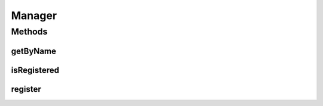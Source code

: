 Manager
=======

.. java:package:: org.jpokemon.api
   :noindex:

.. java:type:: public interface Manager<T>

Methods
-------
getByName
^^^^^^^^^

.. java:method:: public T getByName(String name)
   :outertype: Manager

   Gets an item registered by this manager by name.

   :param name: The name of the item requested.
   :return: The \ :java:ref:`Item`\  instance for this item.

isRegistered
^^^^^^^^^^^^

.. java:method:: public boolean isRegistered(T managed)
   :outertype: Manager

   Checks if an item is registered with the manager.

   :return: `true` if the item is known to the manager.

register
^^^^^^^^

.. java:method:: public boolean register(T managed) throws JPokemonError
   :outertype: Manager

   Registers the object with the manager so it can be looked up by name.

   :param managed: The object to be registered.
   :return: `true` if the object is in fact registered; otherwise `false`.

